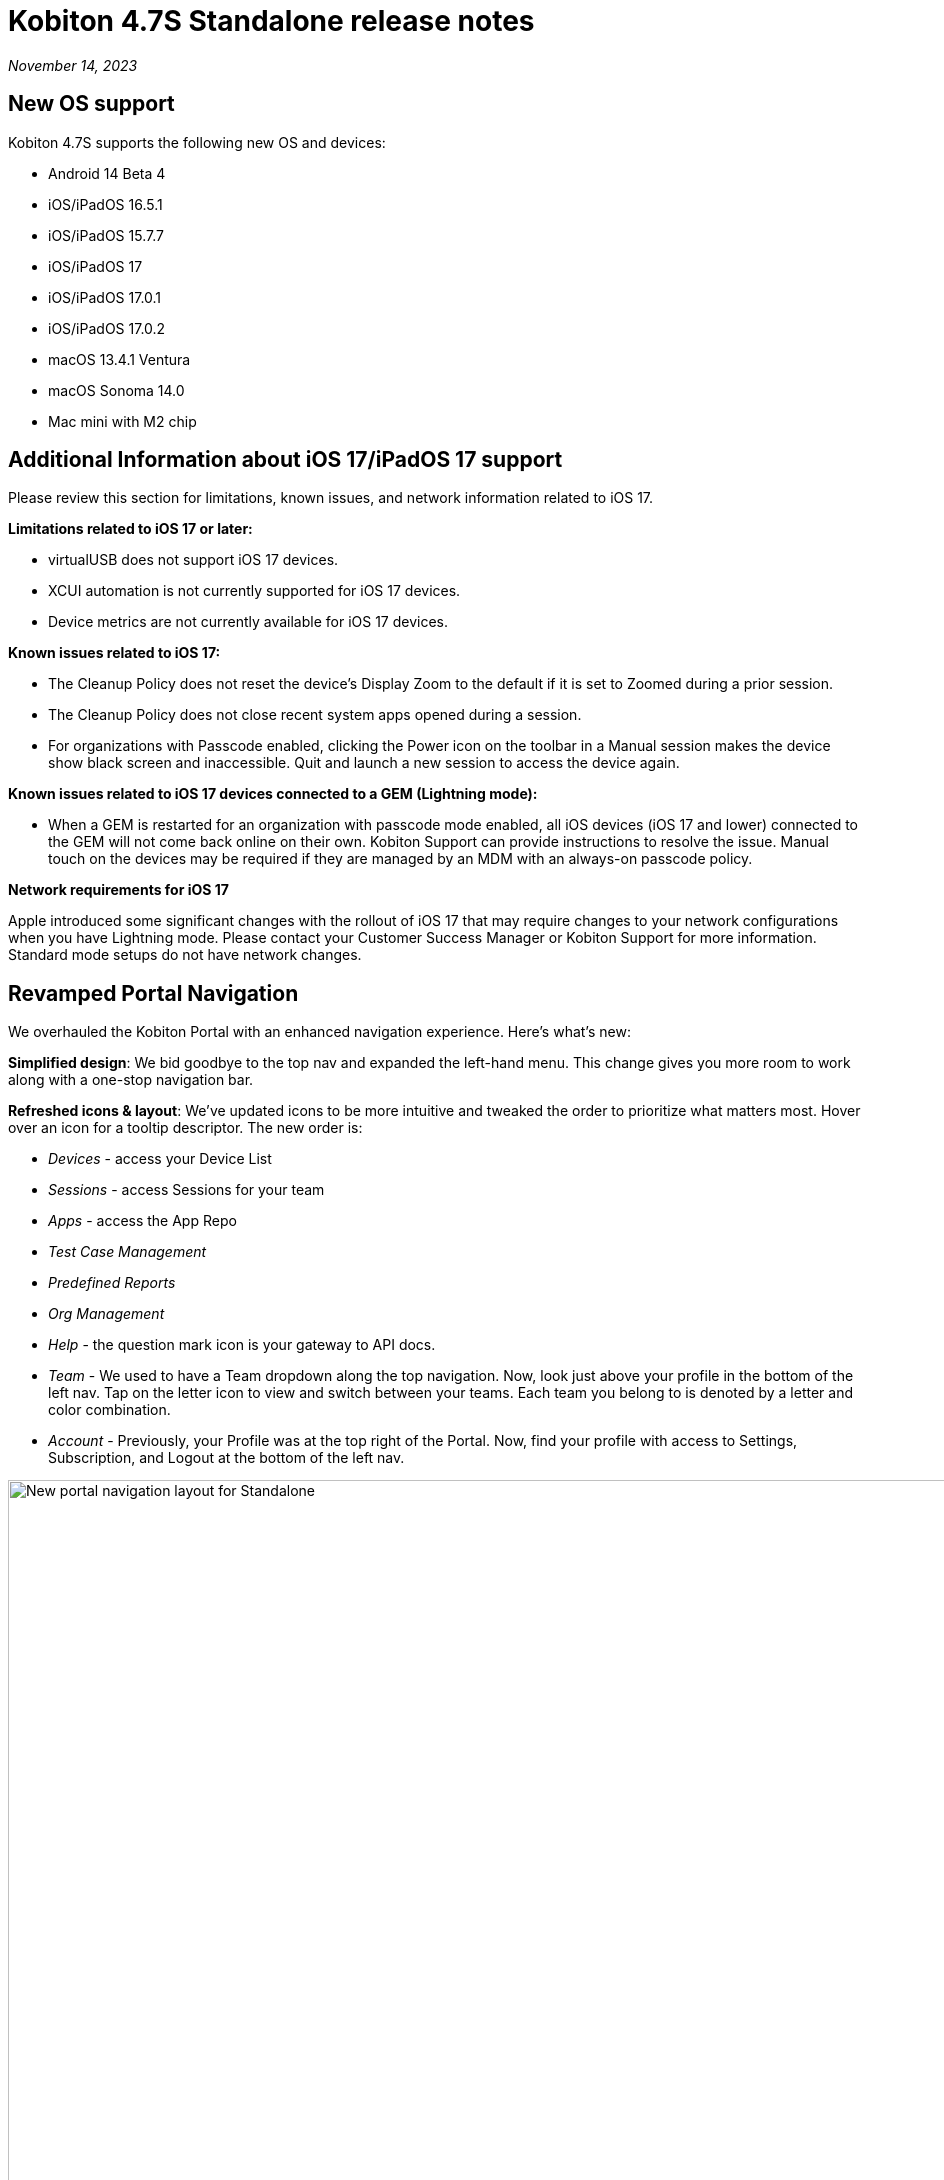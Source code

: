 = Kobiton 4.7S Standalone  release notes
:navtitle: Kobiton 4.7S Standalone release notes

_November 14, 2023_

== New OS support

Kobiton 4.7S supports the following new OS and devices:

* Android 14 Beta 4
* iOS/iPadOS 16.5.1
* iOS/iPadOS 15.7.7
* iOS/iPadOS 17
* iOS/iPadOS 17.0.1
* iOS/iPadOS 17.0.2
* macOS 13.4.1 Ventura
* macOS Sonoma 14.0
* Mac mini with M2 chip

== Additional Information about iOS 17/iPadOS 17 support

Please review this section for limitations, known issues, and network information related to iOS 17.

*Limitations related to iOS 17 or later:*

* virtualUSB does not support iOS 17 devices.
* XCUI automation is not currently supported for iOS 17 devices.
* Device metrics are not currently available for iOS 17 devices.

*Known issues related to iOS 17:*

* The Cleanup Policy does not reset the device’s Display Zoom to the default if it is set to Zoomed during a prior session.
* The Cleanup Policy does not close recent system apps opened during a session.
* For organizations with Passcode enabled, clicking the Power icon on the toolbar in a Manual session makes the device show black screen and inaccessible. Quit and launch a new session to access the device again.

*Known issues related to iOS 17 devices connected to a GEM (Lightning mode):*

* When a GEM is restarted for an organization with passcode mode enabled, all iOS devices (iOS 17 and lower) connected to the GEM will not come back online on their own. Kobiton Support can provide instructions to resolve the issue. Manual touch on the devices may be required if they are managed by an MDM with an always-on passcode policy.

*Network requirements for iOS 17*

Apple introduced some significant changes with the rollout of iOS 17 that may require changes to your network configurations when you have Lightning mode. Please contact your Customer Success Manager or Kobiton Support for more information. Standard mode setups do not have network changes.

== Revamped Portal Navigation

We overhauled the Kobiton Portal with an enhanced navigation experience. Here's what's new:

*Simplified design*: We bid goodbye to the top nav and expanded the left-hand menu. This change gives you more room to work along with a one-stop navigation bar.

*Refreshed icons & layout*: We've updated icons to be more intuitive and tweaked the order to prioritize what matters most. Hover over an icon for a tooltip descriptor. The new order is:

* _Devices_ - access your Device List
* _Sessions_ - access Sessions for your team
* _Apps_ - access the App Repo
* _Test Case Management_
* _Predefined Reports_
* _Org Management_
* _Help_ - the question mark icon is your gateway to API docs.
* _Team_ - We used to have a Team dropdown along the top navigation. Now, look just above your profile in the bottom of the left nav. Tap on the letter icon to view and switch between your teams. Each team you belong to is denoted by a letter and color combination.
* _Account_ - Previously, your Profile was at the top right of the Portal. Now, find your profile with access to Settings, Subscription, and Logout at the bottom of the left nav.

image:release-notes:new-standalone-navigation.png[width=1000,alt="New portal navigation layout for Standalone"]

== virtualUSB: log in with custom URL

With Standalone or Cloud with a custom domain, users can now:

* Specify the custom URLs for Kobiton server in the virtualUSB login screen after selecting the *Login to your custom domain portal* checkbox.

image:virtualusb-custom-login.png[width="400",alt="Log in with custom URL"]

* Specify the custom URLs for Kobiton server in the `vusb login` command of virtualUSB command-line interface (CLI) with the 2 new options: `--apibaseurl`, and `--grpcbaseurl`.

Refer to the xref:debugging:index.adoc[Debugging with virtualUSB] documents  for more information.

NOTE: Request the download from Kobiton Support to see the changes.

== Integrate Kobiton Scriptless to Bitrise

Before this release, Kobiton already supported 2 add-on steps in http://bitrise.io[Bitrise] :

* Upload application to Kobiton
* Execute Automation Test in Kobiton

In this release, we extended the capability of the Execute Automation Test in Kobiton by adding support for Kobiton Scriptless. With Kobiton scriptless integration, users can now:

* Record test steps performed in the automation test into an Automated Test Case.
* Rerun the Automated Test Cases on multiple devices (device bundle) using NOVA AI Engine.
* Review the result of the rerun (revisit) sessions in the built-in Bitrise artifacts report.
* User the above result as a condition for automatic deployment.

[NOTE]
====
* This feature is available here: https://bitrise.io/integrations/steps/kobiton-execute-test[Steps].
* We will update this Release Notes with detailed instructions on how to use the new feature.
* This feature requires Scriptless to be enabled for the org, and a http://bitrise.io[Bitrise] account.
====

== Reduce load time for Apps, Sessions, and Devices list

We have made optimizations to significantly reduce the load time of the Apps, Sessions, and Devices lists. Both users of the Kobiton Portal and the API endpoints can see the significant load time improvement.

== Improvements and bug fixes

In addition to the above, this release includes several minor bug fixes and enhancements to improve your day-to-day testing:

* *Standalone-specific:*
** Fixed an issue where the Standalone GUI updater does not allow updating if the `/etc/hosts` entry of the Dell server has a tab character.
** Reduced the size of the compressed Standalone installation package by several gigabytes. When uncompressed, the installation package size should be reduced even more, improving the extract and load time of the Standalone package.
** Fixed an issue where default device images were not displaying when Internet connection was restricted.

* *Script-based test automation and Device Inspector items:*
** Fixed an issue with Device Inspector sometimes not displaying the web view in Android hybrid apps.
** Support `pickerWheel`.
** Fix issues where `ion-element` on iOS devices cannot be found.
** Allow interaction with Shadow DOM while running automation script on endpoints: `/execute_async` and `/execute/async`.
** Catch `Exception` at levels lower than `WebDriverException` class.
** Give meaningful error message, such as `NoSuchMethodException`, `NoSuchElementLocated`, etc, instead of `unhandled_exception`.
** Select element is now able to locate elements within index range.
** When an Android application is already installed on the device, automation sessions can be launched with only `appPackage` and `appActivity` desired capabilities.
** Allow `setValue()` into a DatePickerWheel.
** Fix an issue with `wait.until()` method.
** Fix an issue where text cannot be set on web element with `<span>` tag.
** Fix an issue where `isDisplayed()` is not working properly.
** Fix an issue with nested locator.
** Allow scrolling to element using `findElementByAndroidUIAutomator`.
** Fix an issue with `getAppStringMap()` not working.
** When autoLaunch capability is set to false, allow apps to be installed using other capabilities.
** Fix an issue where the `NoReset` capability, when set to false, deleted the pre-installed iOS app and prevented the automation session from launching.
** Fixed an issue with some elements cannot be found in Appium automation session and Inspector.
** Fixed unknown error with `element.getScreenshotAs()`.
** Resolved inconsistencies with `SupportContextSwitching`.
** Fixed an issue where Xpath is not correct and points to the entire page.

* *Scriptless automation:*
** Fixed an issue with Chrome welcome screen blocking Scriptless if the welcome screen appears in a Revisit session, but not the original session.
** When clicking a blank space on a page in a revisit session, raise _Blocker Remediation_ instead of _Crash Remediation_.
** Fix an issue where bypassing the system pop-up resulted in the incorrect selection of the element.
** Fixed an issue with exported Java automation script (_JUnit_ + _TestNG_) fails to run on some applications.
** Fixed incorrect calculation of _From_ and _To_ points in swipe action in exported NodeJS automation script.
** Fixed an issue with AI matching the wrong element in a group of overlapping elements with no parent/child relationship.
** Resolved the failure of exported NodeJS automation script to execute the Send Keys step.
** Resolved an issue with exported Java automation script (_JUnit_ + _TestNG_) failing to run because of selecting the incorrect element.
** Support scroll and swipe action in the vertical sub-list view.
** Fixed an issue with failing to swipe on some Scriptless sessions.
** Fixed an issue where the system initiates the process of finding element too quickly and results in the blocker during a revisit execution.

* *Others:*
** Improve iOS Manual session responsiveness.
** Added the desired capability `kobi:retainDurationInSeconds` to retain device in automation session. The value of the capability determines the retain time:
*** `-1`: unlimited
*** an `x` number larger than 0: retain for `x` seconds (maximum 24 hours)
** SSO settings - fixed an issue where clicking the Verify button breaks the login flow of some customers.
** Network payload capture - fix an issue with bad data on some network capture files.
** Manual session - add ability to long press and drag apps on Android devices.
** Fixed an issue with Accessibility Validations.
** Fixed an issue with Image Injection via App Instrumentation.
** Add support for adb shell commands: `svc wifi enable/disable`, `svc data enable/disable`.
** Fixed automation testing failing because Katalon doesn't recognize a `.EditText` object on Kobiton devices.

== Known issues / limitations for Standalone

* Unable to uninstall apps using the Uninstall All button
* SSO settings - the Verify button is blocked by a CAPTCHA message even though there is no CAPTCHA.
* Standard mode video does not display rotation correctly.
* Jira Cloud integration is Cloud only, so does not work for network configurations without Internet access. There are some known issues - ticket is created, but shows 500 error and cannot add attachments.
* Auto-generate Appium script: inputting / into a text field in the baseline session caused the auto-generated script to fail.
* virtualUSB for Windows: cannot log into Standalone Portal (all versions of virtualUSB)
* Scriptless may not work properly on Android apps with animation or webviews for Android 13 and below.